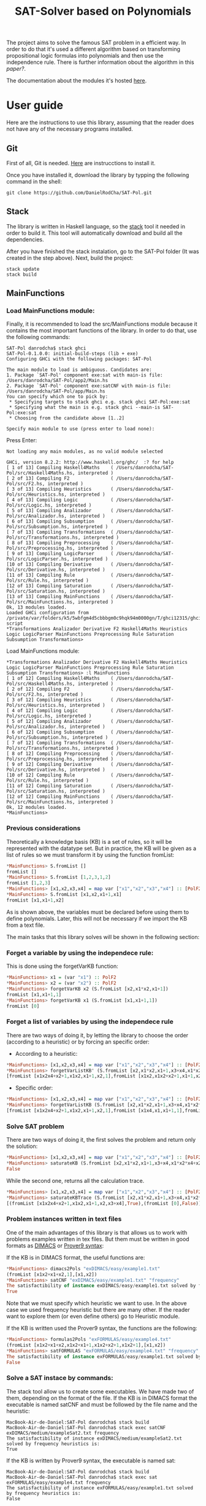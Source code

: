 #+TITLE: SAT-Solver based on Polynomials

The project aims to solve the famous SAT problem in a efficient way. In order
to do that it's used a different algorithm based on transforming
propositional logic formulas into polynomials and then use the independence
rule. There is further information obout the algorithm in this
[[ ][paper?]].

The documentation about the modules it's hosted [[https://danielrodcha.github.io/SAT-Pol/][here]].

* User guide

Here are the instructions to use this library, assuming that the
reader does not have any of the necessary programs installed.

** Git
First of all, Git is needed. [[https://git-scm.com/book/en/v2/Getting-Started-Installing-Git][Here]] are instrucctions to install it.

Once you have installed it, download the library by typping the
following command in the shell:

#+BEGIN_SRC
git clone https://github.com/DanielRodCha/SAT-Pol.git
#+END_SRC

** Stack
The library is written in Haskell language, so the [[https://docs.haskellstack.org/en/stable/README/][stack]] tool it
needed in order to build it. This tool will automatically download and
build all the dependencies.

After you have finished the stack instalation, go to the SAT-Pol
folder (It was created in the step above). Next, build the project:

#+BEGIN_SRC
stack update
stack build
#+END_SRC

** MainFunctions
*** Load MainFunctions module:
Finally, it is recommended to load the src/MainFunctions module
because it contains the most important functions of the library. In
order to do that, use the following commands:

#+BEGIN_SRC
SAT-Pol danrodcha$ stack ghci
SAT-Pol-0.1.0.0: initial-build-steps (lib + exe)
Configuring GHCi with the following packages: SAT-Pol

The main module to load is ambiguous. Candidates are: 
1. Package `SAT-Pol' component exe:sat with main-is file: /Users/danrodcha/SAT-Pol/app2/Main.hs
2. Package `SAT-Pol' component exe:satCNF with main-is file: /Users/danrodcha/SAT-Pol/app/Main.hs
You can specify which one to pick by: 
 * Specifying targets to stack ghci e.g. stack ghci SAT-Pol:exe:sat
 * Specifying what the main is e.g. stack ghci --main-is SAT-Pol:exe:sat
 * Choosing from the candidate above [1..2]

Specify main module to use (press enter to load none): 
#+END_SRC

Press Enter:

#+BEGIN_SRC
Not loading any main modules, as no valid module selected

GHCi, version 8.2.2: http://www.haskell.org/ghc/  :? for help
[ 1 of 13] Compiling Haskell4Maths    ( /Users/danrodcha/SAT-Pol/src/Haskell4Maths.hs, interpreted )
[ 2 of 13] Compiling F2               ( /Users/danrodcha/SAT-Pol/src/F2.hs, interpreted )
[ 3 of 13] Compiling Heuristics       ( /Users/danrodcha/SAT-Pol/src/Heuristics.hs, interpreted )
[ 4 of 13] Compiling Logic            ( /Users/danrodcha/SAT-Pol/src/Logic.hs, interpreted )
[ 5 of 13] Compiling Analizador       ( /Users/danrodcha/SAT-Pol/src/Analizador.hs, interpreted )
[ 6 of 13] Compiling Subsumption      ( /Users/danrodcha/SAT-Pol/src/Subsumption.hs, interpreted )
[ 7 of 13] Compiling Transformations  ( /Users/danrodcha/SAT-Pol/src/Transformations.hs, interpreted )
[ 8 of 13] Compiling Preprocessing    ( /Users/danrodcha/SAT-Pol/src/Preprocessing.hs, interpreted )
[ 9 of 13] Compiling LogicParser      ( /Users/danrodcha/SAT-Pol/src/LogicParser.hs, interpreted )
[10 of 13] Compiling Derivative       ( /Users/danrodcha/SAT-Pol/src/Derivative.hs, interpreted )
[11 of 13] Compiling Rule             ( /Users/danrodcha/SAT-Pol/src/Rule.hs, interpreted )
[12 of 13] Compiling Saturation       ( /Users/danrodcha/SAT-Pol/src/Saturation.hs, interpreted )
[13 of 13] Compiling MainFunctions    ( /Users/danrodcha/SAT-Pol/src/MainFunctions.hs, interpreted )
Ok, 13 modules loaded.
Loaded GHCi configuration from /private/var/folders/k5/5wbfgm4d5cbbbgm0c9hqk94m0000gn/T/ghci12315/ghci-script
*Transformations Analizador Derivative F2 Haskell4Maths Heuristics Logic LogicParser MainFunctions Preprocessing Rule Saturation Subsumption Transformations> 
#+END_SRC

Load MainFunctions module:

#+BEGIN_SRC
*Transformations Analizador Derivative F2 Haskell4Maths Heuristics Logic LogicParser MainFunctions Preprocessing Rule Saturation Subsumption Transformations> :l MainFunctions 
[ 1 of 12] Compiling Haskell4Maths    ( /Users/danrodcha/SAT-Pol/src/Haskell4Maths.hs, interpreted )
[ 2 of 12] Compiling F2               ( /Users/danrodcha/SAT-Pol/src/F2.hs, interpreted )
[ 3 of 12] Compiling Heuristics       ( /Users/danrodcha/SAT-Pol/src/Heuristics.hs, interpreted )
[ 4 of 12] Compiling Logic            ( /Users/danrodcha/SAT-Pol/src/Logic.hs, interpreted )
[ 5 of 12] Compiling Analizador       ( /Users/danrodcha/SAT-Pol/src/Analizador.hs, interpreted )
[ 6 of 12] Compiling Subsumption      ( /Users/danrodcha/SAT-Pol/src/Subsumption.hs, interpreted )
[ 7 of 12] Compiling Transformations  ( /Users/danrodcha/SAT-Pol/src/Transformations.hs, interpreted )
[ 8 of 12] Compiling Preprocessing    ( /Users/danrodcha/SAT-Pol/src/Preprocessing.hs, interpreted )
[ 9 of 12] Compiling Derivative       ( /Users/danrodcha/SAT-Pol/src/Derivative.hs, interpreted )
[10 of 12] Compiling Rule             ( /Users/danrodcha/SAT-Pol/src/Rule.hs, interpreted )
[11 of 12] Compiling Saturation       ( /Users/danrodcha/SAT-Pol/src/Saturation.hs, interpreted )
[12 of 12] Compiling MainFunctions    ( /Users/danrodcha/SAT-Pol/src/MainFunctions.hs, interpreted )
Ok, 12 modules loaded.
*MainFunctions> 
#+END_SRC

*** Previous considerations
Theoretically a knowledge basis (KB) is a set of rules, so it will be
represented with the datatype set. But in practice, the KB will be
given as a list of rules so we must transform it by using the function
fromList:

#+BEGIN_SRC haskell
*MainFunctions> S.fromList []
fromList []
*MainFunctions> S.fromList [1,2,3,1,2]
fromList [1,2,3]
*MainFunctions> [x1,x2,x3,x4] = map var ["x1","x2","x3","x4"] :: [PolF2]
*MainFunctions> S.fromList [x1,x2,x1+1,x1]
fromList [x1,x1+1,x2]
#+END_SRC

As is shown above, the variables must be declared before using them to
define polynomials. Later, this will not be necessary if we import the
KB from a text file.

The main tasks that this library solves will be shown in the following
section:

*** Forget a variable by using the independece rule:
This is done using the forgetVarKB function:

#+BEGIN_SRC haskell
*MainFunctions> x1 = (var "x1") :: PolF2
*MainFunctions> x2 = (var "x2") :: PolF2
*MainFunctions> forgetVarKB x2 (S.fromList [x2,x1*x2,x1+1])
fromList [x1,x1+1,1]
*MainFunctions> forgetVarKB x1 (S.fromList [x1,x1+1,1])
fromList [0]
#+END_SRC

*** Forget a list of variables by using the independece rule
There are two ways of doing it, by letting the library to choose the
order (according to a heuristic) or by forcing an specific order:

- According to a heuristic:
#+BEGIN_SRC haskell
*MainFunctions> [x1,x2,x3,x4] = map var ["x1","x2","x3","x4"] :: [PolF2]
*MainFunctions> forgetVarListKB' (S.fromList [x2,x1*x2,x1+1,x3+x4,x1*x2*x4+x2+1],[x1,x2,x3,x4]) frequency
[fromList [x1x2x4+x2+1,x1x2,x1+1,x2,1],fromList [x1x2,x1x2+x2+1,x1+1,x2,1],fromList [0],fromList [0]]
#+END_SRC

- Specific order:
#+BEGIN_SRC haskell
*MainFunctions> [x1,x2,x3,x4] = map var ["x1","x2","x3","x4"] :: [PolF2]
*MainFunctions> forgetVarListKB (S.fromList [x2,x1*x2,x1+1,x3+x4,x1*x2*x4+x2+1],[x3,x2,x4,x1])
[fromList [x1x2x4+x2+1,x1x2,x1+1,x2,1],fromList [x1x4,x1,x1+1,1],fromList [x1,x1+1,1],fromList [0]]
#+END_SRC

*** Solve SAT problem
There are two ways of doing it, the first solves the problem and
return only the solution:

#+BEGIN_SRC haskell
*MainFunctions> [x1,x2,x3,x4] = map var ["x1","x2","x3","x4"] :: [PolF2]
*MainFunctions> saturateKB (S.fromList [x2,x1*x2,x1+1,x3+x4,x1*x2*x4+x2+1],[x1,x2,x3,x4]) frequency
False
#+END_SRC

While the second one, returns all the calculation trace.

#+BEGIN_SRC haskell
*MainFunctions> [x1,x2,x3,x4] = map var ["x1","x2","x3","x4"] :: [PolF2]
*MainFunctions> saturateKBTrace (S.fromList [x2,x1*x2,x1+1,x3+x4,x1*x2*x4+x2+1],[x1,x2,x3,x4]) frequency
[(fromList [x1x2x4+x2+1,x1x2,x1+1,x2,x3+x4],True),(fromList [0],False)]
#+END_SRC

*** Problem instances written in text files
One of the main advantages of this library is that allows us to work
with problems examples written in tex files. But them must be written
in good formats as [[http://www.satcompetition.org/2009/format-benchmarks2009.html][DIMACS]] or [[http://www.cs.us.es/~fsancho/?e=173][Prover9 syntax]]:

If the KB is in DIMACS format, the useful functions are:
#+BEGIN_SRC haskell
*MainFunctions> dimacs2Pols "exDIMACS/easy/example1.txt"
(fromList [x1x2+x1+x2,1],[x1,x2])
*MainFunctions> satCNF "exDIMACS/easy/example1.txt" "frequency"
The satisfactibility of instance exDIMACS/easy/example1.txt solved by frequency heuristics is:
True
#+END_SRC

Note that we must specify which heuristic we want to use. In the above
case we used frequency heuristic but there are many other. If the
reader want to explore them (or even define others) go to Heuristic
module.

If the KB is written used the Prover9 syntax, the functions are the
following:

#+BEGIN_SRC haskell
*MainFunctions> formulas2Pols "exFORMULAS/easy/example4.txt"
(fromList [x1x2+x1+x2,x1x2+x1+1,x1x2+x2+1,x1x2+1],[x1,x2])
*MainFunctions> satFORMULAS "exFORMULAS/easy/example4.txt" "frequency"
The satisfactibility of instance exFORMULAS/easy/example1.txt solved by frequency heuristics is:
False
#+END_SRC

*** Solve a SAT instace by commands:
The stack tool allow us to create some executables. We have made two
of them, depending on the format of the file. If the KB is in DIMACS
format the executable is named satCNF and must be followed by the file
name and the heuristic:

#+BEGIN_SRC
MacBook-Air-de-Daniel:SAT-Pol danrodcha$ stack build
MacBook-Air-de-Daniel:SAT-Pol danrodcha$ stack exec satCNF exDIMACS/medium/exampleSat2.txt frequency
The satisfactibility of instance exDIMACS/medium/exampleSat2.txt solved by frequency heuristics is:
True
#+END_SRC

If the KB is written by Prover9 syntax, the executable is named sat:

#+BEGIN_SRC
MacBook-Air-de-Daniel:SAT-Pol danrodcha$ stack build
MacBook-Air-de-Daniel:SAT-Pol danrodcha$ stack exec sat exFORMULAS/easy/example4.txt frequency
The satisfactibility of instance exFORMULAS/easy/example1.txt solved by frequency heuristics is:
False
#+END_SRC

* exDIMACS study
This directory stores several examples of sets of formulas in DIMACS format. See [[http://www.satcompetition.org/2009/format-benchmarks2009.html][DIMACS format]] for further
information about it.
*** Trivial Examples
**** example1
+ Corresponds to the formula: (p ^ q)
+ It's True
**** example2
+ Corresponds to the formula: (p ^ q) v (¬p ^ q)
+ It's True
**** example3
+ Corresponds to the formula: (p ^ q) v (¬p ^ q) v (p ^ ¬q)
+ It's True
**** example4
+ Corresponds to the formula: (p ^ q) v (¬p ^ q) v (p ^ ¬q) v (¬p ^ ¬q)
+ It's False
*** Medium Examples
**** exampleSat0
#+BEGIN_SRC haskell
*MainFunctions> satCNF "exDIMACS/medium/exampleSat0.txt" "frequency"
The satisfactibility of instance exDIMACS/medium/exampleSat0.txt solved by frequency heuristics is:
True
(0.22 secs, 62,421,664 bytes)
#+END_SRC
**** exampleSat1
#+BEGIN_SRC haskell
*MainFunctions> satCNF "exDIMACS/medium/exampleSat1.txt" "frequency"
The satisfactibility of instance exDIMACS/medium/exampleSat1.txt solved by frequency heuristics is:
True
(0.30 secs, 91,977,392 bytes)
#+END_SRC
**** exampleSat2
#+BEGIN_SRC haskell
*MainFunctions> satCNF "exDIMACS/medium/exampleSat2.txt" "frequency"
The satisfactibility of instance exDIMACS/medium/exampleSat2.txt solved by frequency heuristics is:
True
(5.75 secs, 2,316,817,464 bytes)
#+END_SRC
**** exampleSat3
#+BEGIN_SRC haskell
*MainFunctions> satCNF
The satisfactibility of instance exDIMACS/medium/exampleSat3.txt solved by frequency heuristics is:

#+END_SRC
*** Hard Examples
**** sat100
+ Has 430 clauses
+ Has 100 variables
+ It's True
**** sat250
+ Has 1065 clauses
+ Has 250 variables
+ It's True
**** unsat250
+ Has 1065 clauses
+ Has 250 variables
+ It's False
#+BEGIN_SRC haskell
*MainFunctions> satCNF
The satisfactibility of instance exDIMACS/hard/unsat250.cnf solved by frequency heuristics is:
False
(0.07 secs, 34,195,800 bytes)
#+END_SRC


** References 
https://github.com/andrepd/haskell-logic/blob/master/logic_parser.hs

* User guide (Spanish)
Aquí se describen las pautas a seguir para poder usar la librería,
suponiendo que el lector no tiene instalados ninguno de los programas
necesarios.

** Git
En primer lugar será necesario [[https://git-scm.com/book/en/v2/Getting-Started-Installing-Git][git]] . En caso de no estar instalado
siga las instrucciones del enlace anterior.

Una vez instalado git correctamente, vaya a la terminal de comandos y
escriba:

#+BEGIN_SRC
git clone https://github.com/DanielRodCha/SAT-Pol.git
#+END_SRC

** Stack
La librería está escrita en lenguaje Haskell, así que se será
necesario instalar la herramienta [[https://docs.haskellstack.org/en/stable/README/][stack]]. Dicha herramienta será muy
útil ya que construirá todo el proyecto, además de descargar las
librerías auxiliares.

Tras haber completado la instalación de la herramienta stack, navegue
por los ficheros desde el terminal hasta encontrarse en la carpeta
SAT-Pol, que se creó en el paso anterior. A continuación, construya el
proyecto escribiendo en el terminal:

#+BEGIN_SRC
stack update
stack build
#+END_SRC

** MainFunctions
*** Cargar el módulo MainFunctions
Por último, se recomienda al usuario que cargue el módulo
src/MainFunctions,  ya que en él figuran las funciones más importantes
de la librería. Para ello, escriba en la terminal:

#+BEGIN_SRC
SAT-Pol danrodcha$ stack ghci
SAT-Pol-0.1.0.0: initial-build-steps (lib + exe)
Configuring GHCi with the following packages: SAT-Pol

The main module to load is ambiguous. Candidates are: 
1. Package `SAT-Pol' component exe:sat with main-is file: /Users/danrodcha/SAT-Pol/app2/Main.hs
2. Package `SAT-Pol' component exe:satCNF with main-is file: /Users/danrodcha/SAT-Pol/app/Main.hs
You can specify which one to pick by: 
 * Specifying targets to stack ghci e.g. stack ghci SAT-Pol:exe:sat
 * Specifying what the main is e.g. stack ghci --main-is SAT-Pol:exe:sat
 * Choosing from the candidate above [1..2]

Specify main module to use (press enter to load none): 
#+END_SRC

Pulse Enter:

#+BEGIN_SRC
Not loading any main modules, as no valid module selected

GHCi, version 8.2.2: http://www.haskell.org/ghc/  :? for help
[ 1 of 13] Compiling Haskell4Maths    ( /Users/danrodcha/SAT-Pol/src/Haskell4Maths.hs, interpreted )
[ 2 of 13] Compiling F2               ( /Users/danrodcha/SAT-Pol/src/F2.hs, interpreted )
[ 3 of 13] Compiling Heuristics       ( /Users/danrodcha/SAT-Pol/src/Heuristics.hs, interpreted )
[ 4 of 13] Compiling Logic            ( /Users/danrodcha/SAT-Pol/src/Logic.hs, interpreted )
[ 5 of 13] Compiling Analizador       ( /Users/danrodcha/SAT-Pol/src/Analizador.hs, interpreted )
[ 6 of 13] Compiling Subsumption      ( /Users/danrodcha/SAT-Pol/src/Subsumption.hs, interpreted )
[ 7 of 13] Compiling Transformations  ( /Users/danrodcha/SAT-Pol/src/Transformations.hs, interpreted )
[ 8 of 13] Compiling Preprocessing    ( /Users/danrodcha/SAT-Pol/src/Preprocessing.hs, interpreted )
[ 9 of 13] Compiling LogicParser      ( /Users/danrodcha/SAT-Pol/src/LogicParser.hs, interpreted )
[10 of 13] Compiling Derivative       ( /Users/danrodcha/SAT-Pol/src/Derivative.hs, interpreted )
[11 of 13] Compiling Rule             ( /Users/danrodcha/SAT-Pol/src/Rule.hs, interpreted )
[12 of 13] Compiling Saturation       ( /Users/danrodcha/SAT-Pol/src/Saturation.hs, interpreted )
[13 of 13] Compiling MainFunctions    ( /Users/danrodcha/SAT-Pol/src/MainFunctions.hs, interpreted )
Ok, 13 modules loaded.
Loaded GHCi configuration from /private/var/folders/k5/5wbfgm4d5cbbbgm0c9hqk94m0000gn/T/ghci12315/ghci-script
*Transformations Analizador Derivative F2 Haskell4Maths Heuristics Logic LogicParser MainFunctions Preprocessing Rule Saturation Subsumption Transformations> 
#+END_SRC

Cargue el módulo MainFunctions:

#+BEGIN_SRC
*Transformations Analizador Derivative F2 Haskell4Maths Heuristics Logic LogicParser MainFunctions Preprocessing Rule Saturation Subsumption Transformations> :l MainFunctions 
[ 1 of 12] Compiling Haskell4Maths    ( /Users/danrodcha/SAT-Pol/src/Haskell4Maths.hs, interpreted )
[ 2 of 12] Compiling F2               ( /Users/danrodcha/SAT-Pol/src/F2.hs, interpreted )
[ 3 of 12] Compiling Heuristics       ( /Users/danrodcha/SAT-Pol/src/Heuristics.hs, interpreted )
[ 4 of 12] Compiling Logic            ( /Users/danrodcha/SAT-Pol/src/Logic.hs, interpreted )
[ 5 of 12] Compiling Analizador       ( /Users/danrodcha/SAT-Pol/src/Analizador.hs, interpreted )
[ 6 of 12] Compiling Subsumption      ( /Users/danrodcha/SAT-Pol/src/Subsumption.hs, interpreted )
[ 7 of 12] Compiling Transformations  ( /Users/danrodcha/SAT-Pol/src/Transformations.hs, interpreted )
[ 8 of 12] Compiling Preprocessing    ( /Users/danrodcha/SAT-Pol/src/Preprocessing.hs, interpreted )
[ 9 of 12] Compiling Derivative       ( /Users/danrodcha/SAT-Pol/src/Derivative.hs, interpreted )
[10 of 12] Compiling Rule             ( /Users/danrodcha/SAT-Pol/src/Rule.hs, interpreted )
[11 of 12] Compiling Saturation       ( /Users/danrodcha/SAT-Pol/src/Saturation.hs, interpreted )
[12 of 12] Compiling MainFunctions    ( /Users/danrodcha/SAT-Pol/src/MainFunctions.hs, interpreted )
Ok, 12 modules loaded.
*MainFunctions> 
#+END_SRC

*** Consideraciones previas
Como una base de conocimiento es un conjunto de reglas, las listas de
reglas se sumergirán en el tipo de dato Set (conjunto). Esto nos
permite trabajar con bases de conocimiento sin elementos repetidos, es
decir sin redundancias. Para hacer esta inmersión manualmente se puede
usar la función fromList:

#+BEGIN_SRC haskell
*MainFunctions> S.fromList []
fromList []
*MainFunctions> S.fromList [1,2,3,1,2]
fromList [1,2,3]
*MainFunctions> [x1,x2,x3,x4] = map var ["x1","x2","x3","x4"] :: [PolF2]
*MainFunctions> S.fromList [x1,x2,x1+1,x1]
fromList [x1,x1+1,x2]
#+END_SRC

Tal y como se ve en el ejemplo anterior, si queremos definir nuestros
propios polinomios se deben declarar las variables
previamente. Posteriormente se verá que esto no es necesario si
importamos una base de conocimiento desde un archivo de texto.

A continuación se exponen las principales tareas que puede resolver esta librería:
*** Olvidar una variable mediante la regla de independencia:
Para ello basta con usar la función forgetVarKB:

#+BEGIN_SRC haskell
*MainFunctions> x1 = (var "x1") :: PolF2
*MainFunctions> x2 = (var "x2") :: PolF2
*MainFunctions> forgetVarKB x2 (S.fromList [x2,x1*x2,x1+1])
fromList [x1,x1+1,1]
*MainFunctions> forgetVarKB x1 (S.fromList [x1,x1+1,1])
fromList [0]
#+END_SRC

*** Olvidar una lista determinada de variables mediante la regla de independecia
Existen dos formas de hacerlo, dejando que la librería escoja el orden
en el que va a olvidar cada variable (según una heurística) o
especificándolo manualmente.

- Según heurística:
#+BEGIN_SRC haskell
*MainFunctions> [x1,x2,x3,x4] = map var ["x1","x2","x3","x4"] :: [PolF2]
*MainFunctions> forgetVarListKB' (S.fromList [x2,x1*x2,x1+1,x3+x4,x1*x2*x4+x2+1],[x1,x2,x3,x4]) frequency
[fromList [x1x2x4+x2+1,x1x2,x1+1,x2,1],fromList [x1x2,x1x2+x2+1,x1+1,x2,1],fromList [0],fromList [0]]
#+END_SRC

- Orden dado:
#+BEGIN_SRC haskell
*MainFunctions> [x1,x2,x3,x4] = map var ["x1","x2","x3","x4"] :: [PolF2]
*MainFunctions> forgetVarListKB (S.fromList [x2,x1*x2,x1+1,x3+x4,x1*x2*x4+x2+1],[x3,x2,x4,x1])
[fromList [x1x2x4+x2+1,x1x2,x1+1,x2,1],fromList [x1x4,x1,x1+1,1],fromList [x1,x1+1,1],fromList [0]]
#+END_SRC

*** Resolver el problema SAT
Existen dos funciones para hacerlo, la primera resuelve directamente
el problema y nos da la solución:

#+BEGIN_SRC haskell
*MainFunctions> [x1,x2,x3,x4] = map var ["x1","x2","x3","x4"] :: [PolF2]
*MainFunctions> saturateKB (S.fromList [x2,x1*x2,x1+1,x3+x4,x1*x2*x4+x2+1],[x1,x2,x3,x4]) frequency
False
#+END_SRC

Mientras que la segunda, devuelve la traza de los cálculos realizados:

#+BEGIN_SRC haskell
*MainFunctions> [x1,x2,x3,x4] = map var ["x1","x2","x3","x4"] :: [PolF2]
*MainFunctions> saturateKBTrace (S.fromList [x2,x1*x2,x1+1,x3+x4,x1*x2*x4+x2+1],[x1,x2,x3,x4]) frequency
[(fromList [x1x2x4+x2+1,x1x2,x1+1,x2,x3+x4],True),(fromList [0],False)]
#+END_SRC
*** Instancias escritas en archivos de texto
Una de las ventajas de esta librería es que permite interactuar con
ejemplos escritos en archivos de texto, aunque deben estar escritos en
formatos aptos, es decir, formato [[http://www.satcompetition.org/2009/format-benchmarks2009.html][DIMACS]] o la [[http://www.cs.us.es/~fsancho/?e=173][sintaxis de Prover9]]:

Si el archivo contiene la base de conocimiento en formato DIMACS, las
funciones que sirven para interactuar son:

#+BEGIN_SRC haskell
*MainFunctions> dimacs2Pols "exDIMACS/easy/example1.txt"
(fromList [x1x2+x1+x2,1],[x1,x2])
*MainFunctions> satCNF "exDIMACS/easy/example1.txt" "frequency"
The satisfactibility of instance exDIMACS/easy/example1.txt solved by frequency heuristics is:
True
#+END_SRC

Se debe tener en cuenta que se especifica el nombre de la heurística
que se quiere utilizar mediante una cadena de caracteres.

Por otro lado, si el archivo contiene la base de conocimiento según la
sintaxis de Prover9 (teniendo en cuenta que sólo trabaja con lógica
proposicional), las funciones son:

#+BEGIN_SRC haskell
*MainFunctions> formulas2Pols "exFORMULAS/easy/example4.txt"
(fromList [x1x2+x1+x2,x1x2+x1+1,x1x2+x2+1,x1x2+1],[x1,x2])
*MainFunctions> satFORMULAS "exFORMULAS/easy/example4.txt" "frequency"
The satisfactibility of instance exFORMULAS/easy/example1.txt solved by frequency heuristics is:
False
#+END_SRC

*** Resolver una instancia SAT desde la terminal de comandos
La herramienta stack incluye la posibilidad de crear accesos directos
a ciertas funciones. Aprovechando esto se han definido dos distintos
en función del fichero de entrada. Si el conjunto de fórmulas está en
formato DIMACS el ejecutable que se debe usar se llama satCNF, seguido
del fichero que se quiere usar, así como de la heurística escogida:

#+BEGIN_SRC
MacBook-Air-de-Daniel:SAT-Pol danrodcha$ stack build
MacBook-Air-de-Daniel:SAT-Pol danrodcha$ stack exec satCNF exDIMACS/medium/exampleSat2.txt frequency
The satisfactibility of instance exDIMACS/medium/exampleSat2.txt solved by frequency heuristics is:
True
#+END_SRC

Si el conjunto de fórmulas sigue la sintaxis de Prove9, el ejecutable
que se debe usar se llama sat, y debe ir seguido del fichero que se
quiere usar, así como de la heurística escogida:

#+BEGIN_SRC
MacBook-Air-de-Daniel:SAT-Pol danrodcha$ stack build
MacBook-Air-de-Daniel:SAT-Pol danrodcha$ stack exec sat exFORMULAS/easy/example4.txt frequency
The satisfactibility of instance exFORMULAS/easy/example1.txt solved by frequency heuristics is:
False
#+END_SRC


